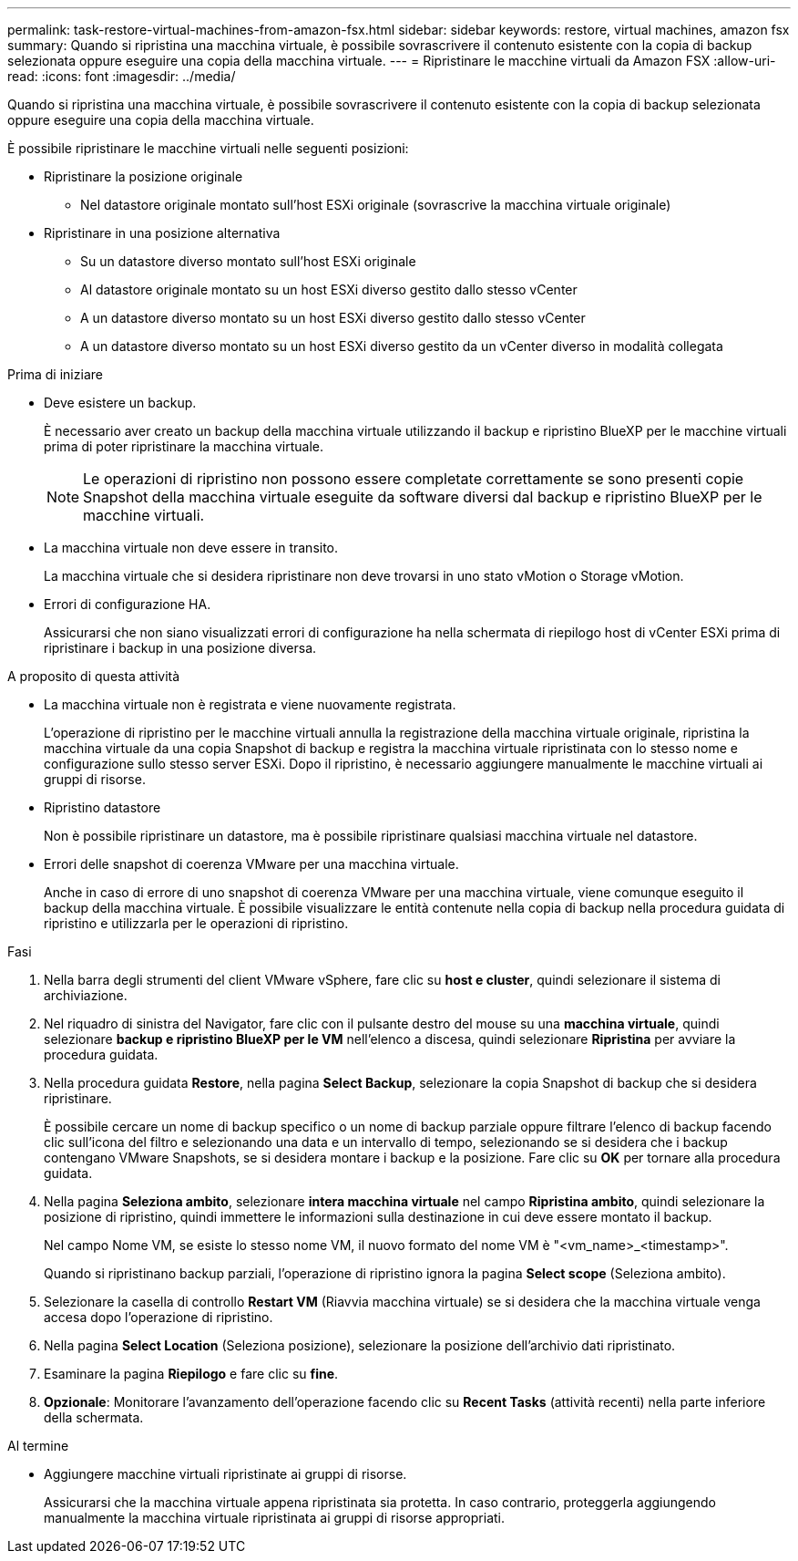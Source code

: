 ---
permalink: task-restore-virtual-machines-from-amazon-fsx.html 
sidebar: sidebar 
keywords: restore, virtual machines, amazon fsx 
summary: Quando si ripristina una macchina virtuale, è possibile sovrascrivere il contenuto esistente con la copia di backup selezionata oppure eseguire una copia della macchina virtuale. 
---
= Ripristinare le macchine virtuali da Amazon FSX
:allow-uri-read: 
:icons: font
:imagesdir: ../media/


[role="lead"]
Quando si ripristina una macchina virtuale, è possibile sovrascrivere il contenuto esistente con la copia di backup selezionata oppure eseguire una copia della macchina virtuale.

È possibile ripristinare le macchine virtuali nelle seguenti posizioni:

* Ripristinare la posizione originale
+
** Nel datastore originale montato sull'host ESXi originale (sovrascrive la macchina virtuale originale)


* Ripristinare in una posizione alternativa
+
** Su un datastore diverso montato sull'host ESXi originale
** Al datastore originale montato su un host ESXi diverso gestito dallo stesso vCenter
** A un datastore diverso montato su un host ESXi diverso gestito dallo stesso vCenter
** A un datastore diverso montato su un host ESXi diverso gestito da un vCenter diverso in modalità collegata




.Prima di iniziare
* Deve esistere un backup.
+
È necessario aver creato un backup della macchina virtuale utilizzando il backup e ripristino BlueXP per le macchine virtuali prima di poter ripristinare la macchina virtuale.

+
[NOTE]
====
Le operazioni di ripristino non possono essere completate correttamente se sono presenti copie Snapshot della macchina virtuale eseguite da software diversi dal backup e ripristino BlueXP per le macchine virtuali.

====
* La macchina virtuale non deve essere in transito.
+
La macchina virtuale che si desidera ripristinare non deve trovarsi in uno stato vMotion o Storage vMotion.

* Errori di configurazione HA.
+
Assicurarsi che non siano visualizzati errori di configurazione ha nella schermata di riepilogo host di vCenter ESXi prima di ripristinare i backup in una posizione diversa.



.A proposito di questa attività
* La macchina virtuale non è registrata e viene nuovamente registrata.
+
L'operazione di ripristino per le macchine virtuali annulla la registrazione della macchina virtuale originale, ripristina la macchina virtuale da una copia Snapshot di backup e registra la macchina virtuale ripristinata con lo stesso nome e configurazione sullo stesso server ESXi. Dopo il ripristino, è necessario aggiungere manualmente le macchine virtuali ai gruppi di risorse.

* Ripristino datastore
+
Non è possibile ripristinare un datastore, ma è possibile ripristinare qualsiasi macchina virtuale nel datastore.

* Errori delle snapshot di coerenza VMware per una macchina virtuale.
+
Anche in caso di errore di uno snapshot di coerenza VMware per una macchina virtuale, viene comunque eseguito il backup della macchina virtuale. È possibile visualizzare le entità contenute nella copia di backup nella procedura guidata di ripristino e utilizzarla per le operazioni di ripristino.



.Fasi
. Nella barra degli strumenti del client VMware vSphere, fare clic su *host e cluster*, quindi selezionare il sistema di archiviazione.
. Nel riquadro di sinistra del Navigator, fare clic con il pulsante destro del mouse su una *macchina virtuale*, quindi selezionare *backup e ripristino BlueXP per le VM* nell'elenco a discesa, quindi selezionare *Ripristina* per avviare la procedura guidata.
. Nella procedura guidata *Restore*, nella pagina *Select Backup*, selezionare la copia Snapshot di backup che si desidera ripristinare.
+
È possibile cercare un nome di backup specifico o un nome di backup parziale oppure filtrare l'elenco di backup facendo clic sull'icona del filtro e selezionando una data e un intervallo di tempo, selezionando se si desidera che i backup contengano VMware Snapshots, se si desidera montare i backup e la posizione. Fare clic su *OK* per tornare alla procedura guidata.

. Nella pagina *Seleziona ambito*, selezionare *intera macchina virtuale* nel campo *Ripristina ambito*, quindi selezionare la posizione di ripristino, quindi immettere le informazioni sulla destinazione in cui deve essere montato il backup.
+
Nel campo Nome VM, se esiste lo stesso nome VM, il nuovo formato del nome VM è "<vm_name>_<timestamp>".

+
Quando si ripristinano backup parziali, l'operazione di ripristino ignora la pagina *Select scope* (Seleziona ambito).

. Selezionare la casella di controllo *Restart VM* (Riavvia macchina virtuale) se si desidera che la macchina virtuale venga accesa dopo l'operazione di ripristino.
. Nella pagina *Select Location* (Seleziona posizione), selezionare la posizione dell'archivio dati ripristinato.
. Esaminare la pagina *Riepilogo* e fare clic su *fine*.
. *Opzionale*: Monitorare l'avanzamento dell'operazione facendo clic su *Recent Tasks* (attività recenti) nella parte inferiore della schermata.


.Al termine
* Aggiungere macchine virtuali ripristinate ai gruppi di risorse.
+
Assicurarsi che la macchina virtuale appena ripristinata sia protetta. In caso contrario, proteggerla aggiungendo manualmente la macchina virtuale ripristinata ai gruppi di risorse appropriati.


